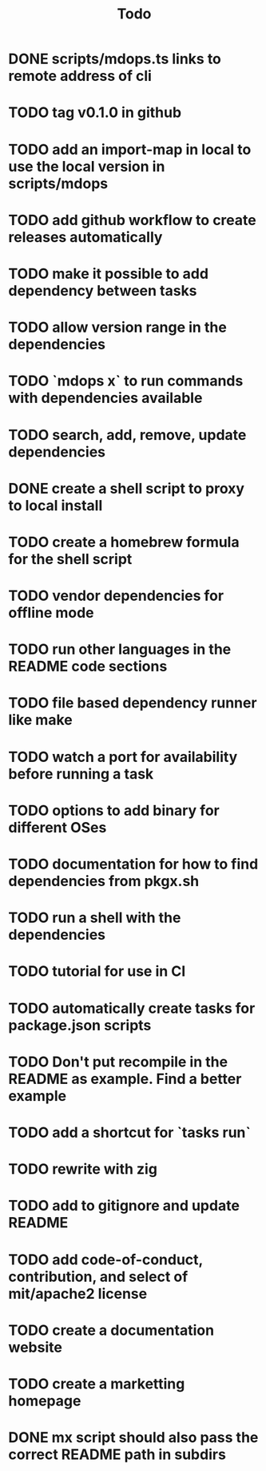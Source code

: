 #+title: Todo
* DONE scripts/mdops.ts links to remote address of cli
* TODO tag v0.1.0 in github
* TODO add an import-map in local to use the local version in scripts/mdops
* TODO add github workflow to create releases automatically
* TODO make it possible to add dependency between tasks
* TODO allow version range in the dependencies
* TODO `mdops x` to run commands with dependencies available
* TODO search, add, remove, update dependencies
* DONE create a shell script to proxy to local install
* TODO create a homebrew formula for the shell script
* TODO vendor dependencies for offline mode
* TODO run other languages in the README code sections
* TODO file based dependency runner like make
* TODO watch a port for availability before running a task
* TODO options to add binary for different OSes
* TODO documentation for how to find dependencies from pkgx.sh
* TODO run a shell with the dependencies
* TODO tutorial for use in CI
* TODO automatically create tasks for package.json scripts
* TODO Don't put recompile in the README as example. Find a better example
* TODO add a shortcut for `tasks run`
* TODO rewrite with zig
* TODO add to gitignore and update README
* TODO add code-of-conduct, contribution, and select of mit/apache2 license
* TODO create a documentation website
* TODO create a marketting homepage
* DONE mx script should also pass the correct README path in subdirs
